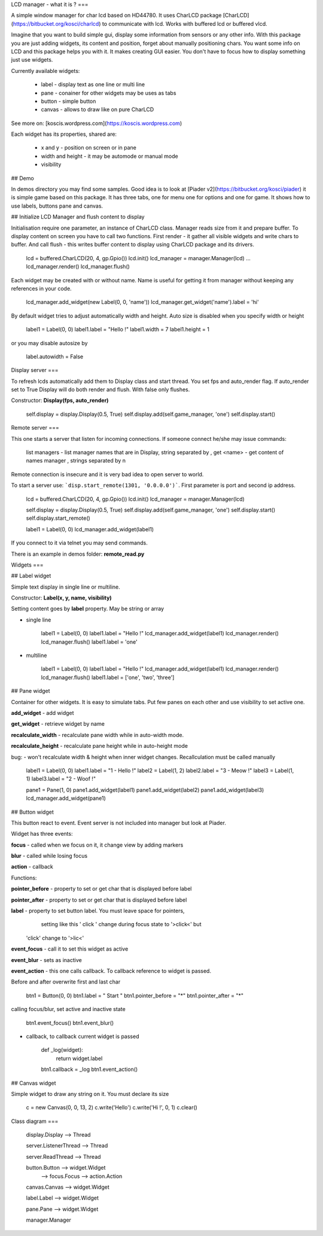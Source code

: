 LCD manager - what it is ?
===

A simple window manager for char lcd based on HD44780. It uses CharLCD package [CharLCD](https://bitbucket.org/kosci/charlcd)
to communicate with lcd. Works with buffered lcd or buffered vlcd. 

Imagine that you want to build simple gui, display some information from sensors or any other info. With this package
you are just adding widgets, its content and position, forget about manually positioning chars. You want some info on LCD and this
package helps you with it.  
It makes creating GUI easier. You don't have to focus how to display something just use widgets.

Currently available widgets:

    - label - display text as one line or multi line
    - pane - conainer for other widgets may be uses as tabs
    - button - simple button
    - canvas - allows to draw like on pure CharLCD


See more on: [koscis.wordpress.com](https://koscis.wordpress.com)    

Each widget has its properties, shared are:

    - x and y - position on screen or in pane
    - width and height - it may be automode or manual mode 
    - visibility

## Demo

In demos directory you may find some samples.
Good idea is to look at [Piader v2](https://bitbucket.org/kosci/piader) it is simple game based on this package. 
It has three tabs, one for menu one for options and one for game. It shows how to use labels, buttons pane and canvas.


## Initialize LCD Manager and flush content to display

Initialisation require one parameter, an instance of CharLCD class. Manager reads size from it and prepare buffer.  
To display content on screen you have to call two functions. First render - it gather all visible widgets and write chars to buffer. 
And call flush - this writes buffer content to display using CharLCD package and its drivers.

    lcd = buffered.CharLCD(20, 4, gp.Gpio())
    lcd.init()
    lcd_manager = manager.Manager(lcd)
    ...
    lcd_manager.render()
    lcd_manager.flush()

Each widget may be created with or without name. Name is useful for getting it from manager without keeping any references 
in your code.

    lcd_manager.add_widget(new Label(0, 0, 'name'))
    lcd_manager.get_widget('name').label = 'hi'


By default widget tries to adjust automatically width and height. Auto size is disabled when you specify width or height


    label1 = Label(0, 0)
    label1.label = "Hello !"
    label1.width = 7
    label1.height = 1


or you may disable autosize by

    label.autowidth = False

Display server
===

To refresh lcds automatically add them to Display class and start thread. You set fps and auto_render flag. 
If auto_render set to True Display will do both render and flush. With false only flushes. 

Constructor: **Display(fps, auto_render)**


    self.display = display.Display(0.5, True)
    self.display.add(self.game_manager, 'one')
    self.display.start()

Remote server
===

This one starts a server that listen for incoming connections. If someone connect he/she may issue commands:

    list managers - list manager names that are in Display, string separated by ,
    get <name> - get content of names manager , strings separated by \n

Remote connection is insecure and it is very bad idea to open server to world.

To start a server use: ```disp.start_remote(1301, '0.0.0.0')```. First parameter is port and second ip address.

    lcd = buffered.CharLCD(20, 4, gp.Gpio())
    lcd.init()
    lcd_manager = manager.Manager(lcd)

    self.display = display.Display(0.5, True)
    self.display.add(self.game_manager, 'one')
    self.display.start()
    self.display.start_remote()

    label1 = Label(0, 0)
    lcd_manager.add_widget(label1)

If you connect to it via telnet you may send commands. 

There is an example in demos folder: **remote_read.py**



Widgets
===

## Label widget

Simple text display in single line or multiline. 

Constructor: **Label(x, y, name, visibility)**

Setting content goes by **label** property. May be string or array


- single line


    label1 = Label(0, 0)
    label1.label = "Hello !"
    lcd_manager.add_widget(label1)
    lcd_manager.render()
    lcd_manager.flush()
    label1.label = 'one'

- multiline


    label1 = Label(0, 0)
    label1.label = "Hello !"
    lcd_manager.add_widget(label1)
    lcd_manager.render()
    lcd_manager.flush()
    label1.label = ['one', 'two', 'three']

## Pane widget 

Container for other widgets. It is easy to simulate tabs. Put few panes on each other and use
visibility to set active one.

**add_widget** - add widget

**get_widget** - retrieve widget by name

**recalculate_width** - recalculate pane width while in auto-width mode.

**recalculate_height** - recalculate pane height while in auto-height mode

bug:
- won't recalculate width & height when inner widget changes. Recallculation must be called manually


    label1 = Label(0, 0)
    label1.label = "1 - Hello !"
    label2 = Label(1, 2)
    label2.label = "3 - Meow !"
    label3 = Label(1, 1)
    label3.label = "2 - Woof !"

    pane1 = Pane(1, 0)
    pane1.add_widget(label1)
    pane1.add_widget(label2)
    pane1.add_widget(label3)
    lcd_manager.add_widget(pane1)

## Button widget

This button react to event. Event server is not included into manager but look at Piader.

Widget has three events:

**focus** - called when we focus on it, it change view by adding markers

**blur** - called while losing focus

**action** - callback 

Functions:

**pointer_before** - property to set or get char that is displayed before label

**pointer_after** - property to set or get char that is displayed before label

**label** - property to set button label. You must leave space for pointers, 
    setting like this ' click ' change during focus state to '>click<' but
  'click' change to '>lic<'

**event_focus** - call it to set this widget as active

**event_blur** - sets as inactive

**event_action** - this one calls callback. To callback reference to widget is passed. 


Before and after overwrite first and last char


    btn1 = Button(0, 0)
    btn1.label = " Start "
    btn1.pointer_before = "*"
    btn1.pointer_after = "*"



calling focus/blur, set active and inactive state    


    btn1.event_focus()
    btn1.event_blur()


- callback, to callback current widget is passed


    def _log(widget):
        return widget.label
    btn1.callback = _log     
    btn1.event_action()


## Canvas widget

Simple widget to draw any string on it. 
You must declare its size


    c = new Canvas(0, 0, 13, 2)
    c.write('Hello')
    c.write('Hi !', 0, 1)
    c.clear()


Class diagram
===

    display.Display  -->  Thread

    server.ListenerThread  -->  Thread

    server.ReadThread  -->  Thread

    button.Button  -->  widget.Widget
                   -->  focus.Focus
                   -->  action.Action

    canvas.Canvas  -->  widget.Widget

    label.Label   -->  widget.Widget

    pane.Pane  -->  widget.Widget

    manager.Manager

